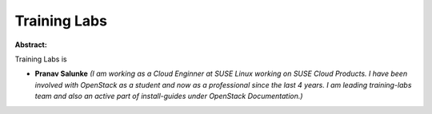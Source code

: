 Training Labs
~~~~~~~~~~~~~

**Abstract:**

Training Labs is 


* **Pranav Salunke** *(I am working as a Cloud Enginner at SUSE Linux working on SUSE Cloud Products. I have been involved with OpenStack as a student and now as a professional since the last 4 years. I am leading training-labs team and also an active part of install-guides under OpenStack Documentation.)*
